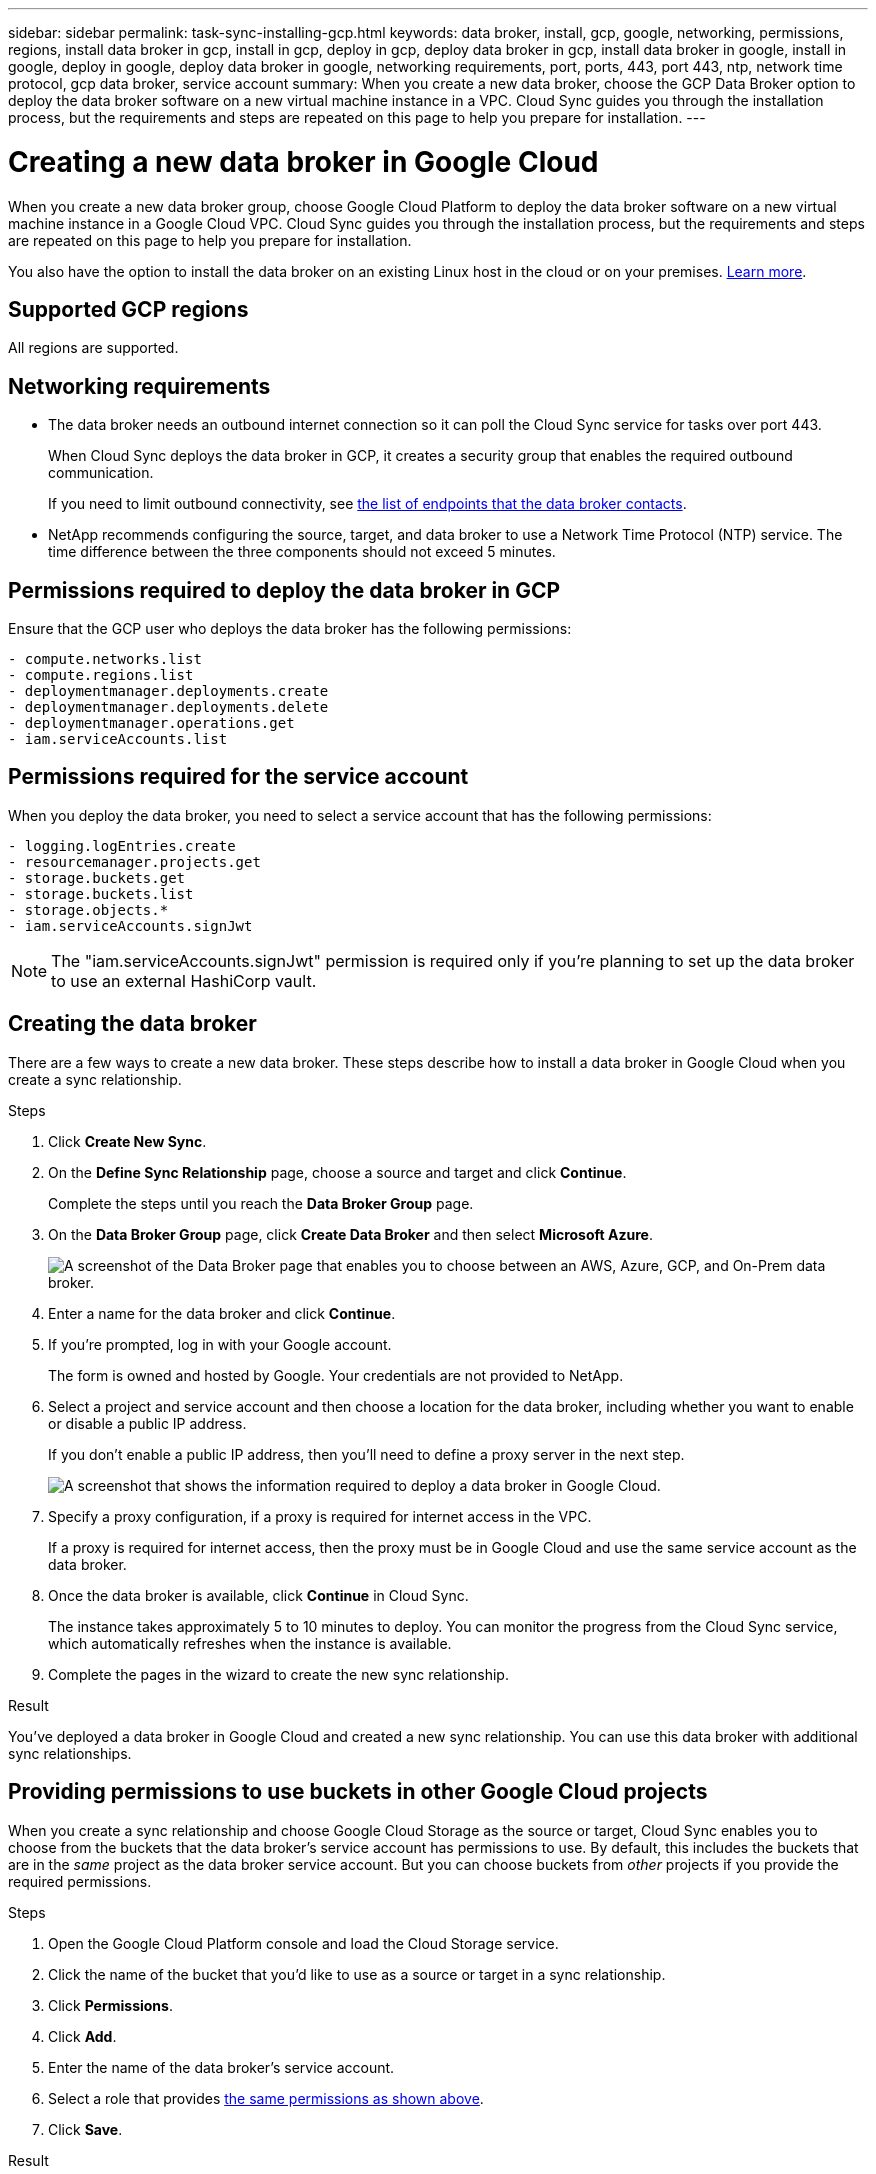 ---
sidebar: sidebar
permalink: task-sync-installing-gcp.html
keywords: data broker, install, gcp, google, networking, permissions, regions, install data broker in gcp, install in gcp, deploy in gcp, deploy data broker in gcp, install data broker in google, install in google, deploy in google, deploy data broker in google, networking requirements, port, ports, 443, port 443, ntp, network time protocol, gcp data broker, service account
summary: When you create a new data broker, choose the GCP Data Broker option to deploy the data broker software on a new virtual machine instance in a VPC. Cloud Sync guides you through the installation process, but the requirements and steps are repeated on this page to help you prepare for installation.
---

= Creating a new data broker in Google Cloud
:hardbreaks:
:nofooter:
:icons: font
:linkattrs:
:imagesdir: ./media/

[.lead]
When you create a new data broker group, choose Google Cloud Platform to deploy the data broker software on a new virtual machine instance in a Google Cloud VPC. Cloud Sync guides you through the installation process, but the requirements and steps are repeated on this page to help you prepare for installation.

You also have the option to install the data broker on an existing Linux host in the cloud or on your premises. link:task-sync-installing-linux.html[Learn more].

== Supported GCP regions

All regions are supported.

== Networking requirements

* The data broker needs an outbound internet connection so it can poll the Cloud Sync service for tasks over port 443.
+
When Cloud Sync deploys the data broker in GCP, it creates a security group that enables the required outbound communication.
+
If you need to limit outbound connectivity, see link:reference-sync-networking.html[the list of endpoints that the data broker contacts].

* NetApp recommends configuring the source, target, and data broker to use a Network Time Protocol (NTP) service. The time difference between the three components should not exceed 5 minutes.

== Permissions required to deploy the data broker in GCP

Ensure that the GCP user who deploys the data broker has the following permissions:

[source,yaml]
- compute.networks.list
- compute.regions.list
- deploymentmanager.deployments.create
- deploymentmanager.deployments.delete
- deploymentmanager.operations.get
- iam.serviceAccounts.list

== Permissions required for the service account

When you deploy the data broker, you need to select a service account that has the following permissions:

[source,yaml]
- logging.logEntries.create
- resourcemanager.projects.get
- storage.buckets.get
- storage.buckets.list
- storage.objects.*
- iam.serviceAccounts.signJwt

NOTE: The "iam.serviceAccounts.signJwt" permission is required only if you're planning to set up the data broker to use an external HashiCorp vault.

== Creating the data broker

There are a few ways to create a new data broker. These steps describe how to install a data broker in Google Cloud when you create a sync relationship.

.Steps

. Click *Create New Sync*.

. On the *Define Sync Relationship* page, choose a source and target and click *Continue*.
+
Complete the steps until you reach the *Data Broker Group* page.

. On the *Data Broker Group* page, click *Create Data Broker* and then select *Microsoft Azure*.
+
image:screenshot-google.png["A screenshot of the Data Broker page that enables you to choose between an AWS, Azure, GCP, and On-Prem data broker."]

. Enter a name for the data broker and click *Continue*.

. If you're prompted, log in with your Google account.
+
The form is owned and hosted by Google. Your credentials are not provided to NetApp.

. Select a project and service account and then choose a location for the data broker, including whether you want to enable or disable a public IP address.
+
If you don't enable a public IP address, then you'll need to define a proxy server in the next step.
+
image:screenshot_data_broker_gcp.png[A screenshot that shows the information required to deploy a data broker in Google Cloud.]

. Specify a proxy configuration, if a proxy is required for internet access in the VPC.
+
If a proxy is required for internet access, then the proxy must be in Google Cloud and use the same service account as the data broker.

. Once the data broker is available, click *Continue* in Cloud Sync.
+
The instance takes approximately 5 to 10 minutes to deploy. You can monitor the progress from the Cloud Sync service, which automatically refreshes when the instance is available.

. Complete the pages in the wizard to create the new sync relationship.

.Result

You've deployed a data broker in Google Cloud and created a new sync relationship. You can use this data broker with additional sync relationships.

== Providing permissions to use buckets in other Google Cloud projects

When you create a sync relationship and choose Google Cloud Storage as the source or target, Cloud Sync enables you to choose from the buckets that the data broker's service account has permissions to use. By default, this includes the buckets that are in the _same_ project as the data broker service account. But you can choose buckets from _other_ projects if you provide the required permissions.

.Steps

. Open the Google Cloud Platform console and load the Cloud Storage service.

. Click the name of the bucket that you'd like to use as a source or target in a sync relationship.

. Click *Permissions*.

. Click *Add*.

. Enter the name of the data broker's service account.

. Select a role that provides <<Permissions required for the service account,the same permissions as shown above>>.

. Click *Save*.

.Result

When you set up a sync relationship, you can now choose that bucket as the source or target in the sync relationship.

== Details about the data broker VM instance

Cloud Sync creates a data broker in Google Cloud using the following configuration.

Machine type::
n1-standard-4

vCPUs::
4

RAM::
15 GB

Operating system::
Red Hat Enterprise Linux 7.7

Disk size and type::
20 GB HDD pd-standard
